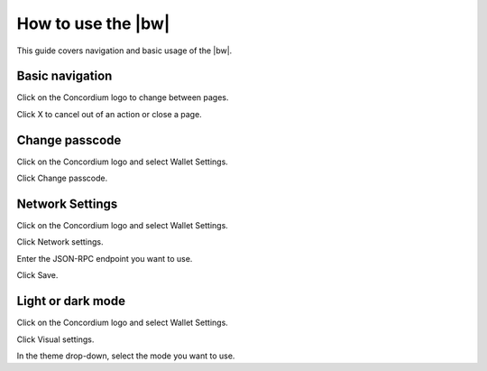 .. _use-browser-wallet:

=============================
How to use the |bw|
=============================

This guide covers navigation and basic usage of the |bw|.

Basic navigation
================

Click on the Concordium logo to change between pages.

Click X to cancel out of an action or close a page.

Change passcode
===============

Click on the Concordium logo and select Wallet Settings.

Click Change passcode.

Network Settings
================

Click on the Concordium logo and select Wallet Settings.

Click Network settings.

Enter the JSON-RPC endpoint you want to use.

Click Save.

Light or dark mode
==================

Click on the Concordium logo and select Wallet Settings.

Click Visual settings.

In the theme drop-down, select the mode you want to use.
